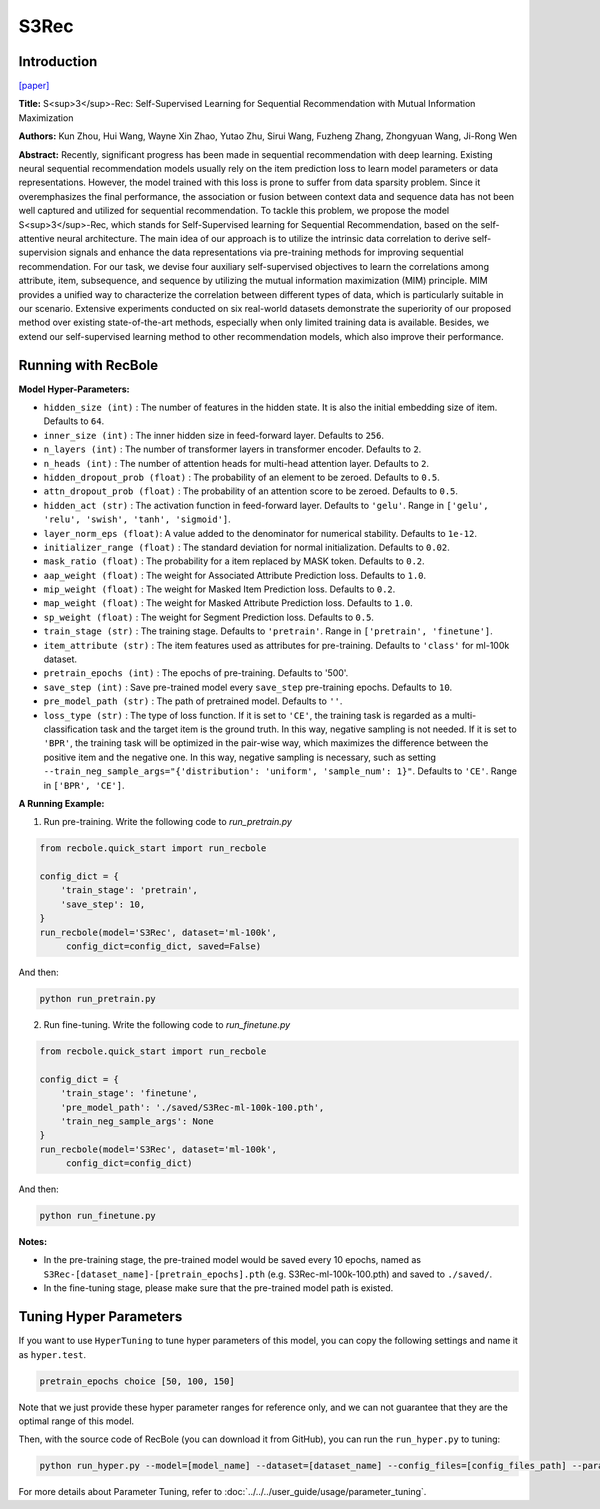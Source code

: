 S3Rec
===========

Introduction
---------------------

`[paper] <https://dl.acm.org/doi/abs/10.1145/3340531.3411954>`_

**Title:** S<sup>3</sup>-Rec: Self-Supervised Learning for Sequential
Recommendation with Mutual Information Maximization

**Authors:** Kun Zhou, Hui Wang, Wayne Xin Zhao, Yutao Zhu, Sirui Wang, Fuzheng Zhang, Zhongyuan Wang, Ji-Rong Wen

**Abstract:**  Recently, significant progress has been made in sequential recommendation with deep learning. Existing neural sequential recommendation models usually rely on the item prediction loss to learn
model parameters or data representations. However, the model
trained with this loss is prone to suffer from data sparsity problem.
Since it overemphasizes the final performance, the association or
fusion between context data and sequence data has not been well
captured and utilized for sequential recommendation.
To tackle this problem, we propose the model S<sup>3</sup>-Rec, which
stands for Self-Supervised learning for Sequential Recommendation,
based on the self-attentive neural architecture. The main idea of
our approach is to utilize the intrinsic data correlation to derive
self-supervision signals and enhance the data representations via
pre-training methods for improving sequential recommendation.
For our task, we devise four auxiliary self-supervised objectives
to learn the correlations among attribute, item, subsequence, and
sequence by utilizing the mutual information maximization (MIM)
principle. MIM provides a unified way to characterize the correlation between different types of data, which is particularly suitable
in our scenario. Extensive experiments conducted on six real-world
datasets demonstrate the superiority of our proposed method over
existing state-of-the-art methods, especially when only limited
training data is available. Besides, we extend our self-supervised
learning method to other recommendation models, which also improve their performance.

.. image:: ../../../asset/s3rec.png
    :width: 600
    :align: center

Running with RecBole
-------------------------

**Model Hyper-Parameters:**

- ``hidden_size (int)`` : The number of features in the hidden state. It is also the initial embedding size of item. Defaults to ``64``.
- ``inner_size (int)`` : The inner hidden size in feed-forward layer. Defaults to ``256``.
- ``n_layers (int)`` : The number of transformer layers in transformer encoder. Defaults to ``2``.
- ``n_heads (int)`` : The number of attention heads for multi-head attention layer. Defaults to ``2``.
- ``hidden_dropout_prob (float)`` : The probability of an element to be zeroed. Defaults to ``0.5``.
- ``attn_dropout_prob (float)`` : The probability of an attention score to be zeroed. Defaults to ``0.5``.
- ``hidden_act (str)`` : The activation function in feed-forward layer. Defaults to ``'gelu'``. Range in ``['gelu', 'relu', 'swish', 'tanh', 'sigmoid']``.
- ``layer_norm_eps (float)``: A value added to the denominator for numerical stability. Defaults to ``1e-12``.
- ``initializer_range (float)`` : The standard deviation for normal initialization. Defaults to ``0.02``.
- ``mask_ratio (float)`` : The probability for a item replaced by MASK token. Defaults to ``0.2``.
- ``aap_weight (float)`` : The weight for Associated Attribute Prediction loss. Defaults to ``1.0``.
- ``mip_weight (float)`` : The weight for Masked Item Prediction loss. Defaults to ``0.2``.
- ``map_weight (float)`` : The weight for Masked Attribute Prediction loss. Defaults to ``1.0``.
- ``sp_weight (float)`` : The weight for Segment Prediction loss. Defaults to ``0.5``.
- ``train_stage (str)`` : The training stage. Defaults to ``'pretrain'``. Range in ``['pretrain', 'finetune']``.
- ``item_attribute (str)`` : The item features used as attributes for pre-training. Defaults to ``'class'`` for ml-100k dataset.
- ``pretrain_epochs (int)`` : The epochs of pre-training. Defaults to '500'.
- ``save_step (int)`` : Save pre-trained model every ``save_step`` pre-training epochs. Defaults to ``10``.
- ``pre_model_path (str)`` : The path of pretrained model. Defaults to ``''``.
- ``loss_type (str)`` : The type of loss function. If it is set to ``'CE'``, the training task is regarded as a multi-classification task and the target item is the ground truth. In this way, negative sampling is not needed. If it is set to ``'BPR'``, the training task will be optimized in the pair-wise way, which maximizes the difference between the positive item and the negative one. In this way, negative sampling is necessary, such as setting ``--train_neg_sample_args="{'distribution': 'uniform', 'sample_num': 1}"``. Defaults to ``'CE'``. Range in ``['BPR', 'CE']``.


**A Running Example:**

1. Run pre-training. Write the following code to `run_pretrain.py`

.. code:: python

   from recbole.quick_start import run_recbole

   config_dict = {
       'train_stage': 'pretrain',
       'save_step': 10,
   }
   run_recbole(model='S3Rec', dataset='ml-100k',
        config_dict=config_dict, saved=False)

And then:

.. code:: bash

   python run_pretrain.py

2. Run fine-tuning. Write the following code to `run_finetune.py`

.. code:: python

   from recbole.quick_start import run_recbole

   config_dict = {
       'train_stage': 'finetune',
       'pre_model_path': './saved/S3Rec-ml-100k-100.pth',
       'train_neg_sample_args': None
   }
   run_recbole(model='S3Rec', dataset='ml-100k',
        config_dict=config_dict)

And then:

.. code:: bash

   python run_finetune.py


**Notes:**

- In the pre-training stage, the pre-trained model would be saved every 10 epochs, named as ``S3Rec-[dataset_name]-[pretrain_epochs].pth`` (e.g. S3Rec-ml-100k-100.pth) and saved to ``./saved/``.

- In the fine-tuning stage, please make sure that the pre-trained model path is existed.

Tuning Hyper Parameters
-------------------------

If you want to use ``HyperTuning`` to tune hyper parameters of this model, you can copy the following settings and name it as ``hyper.test``.

.. code:: bash

   pretrain_epochs choice [50, 100, 150]

Note that we just provide these hyper parameter ranges for reference only, and we can not guarantee that they are the optimal range of this model.

Then, with the source code of RecBole (you can download it from GitHub), you can run the ``run_hyper.py`` to tuning:

.. code:: bash

    python run_hyper.py --model=[model_name] --dataset=[dataset_name] --config_files=[config_files_path] --params_file=hyper.test

For more details about Parameter Tuning, refer to :doc:`../../../user_guide/usage/parameter_tuning`.

